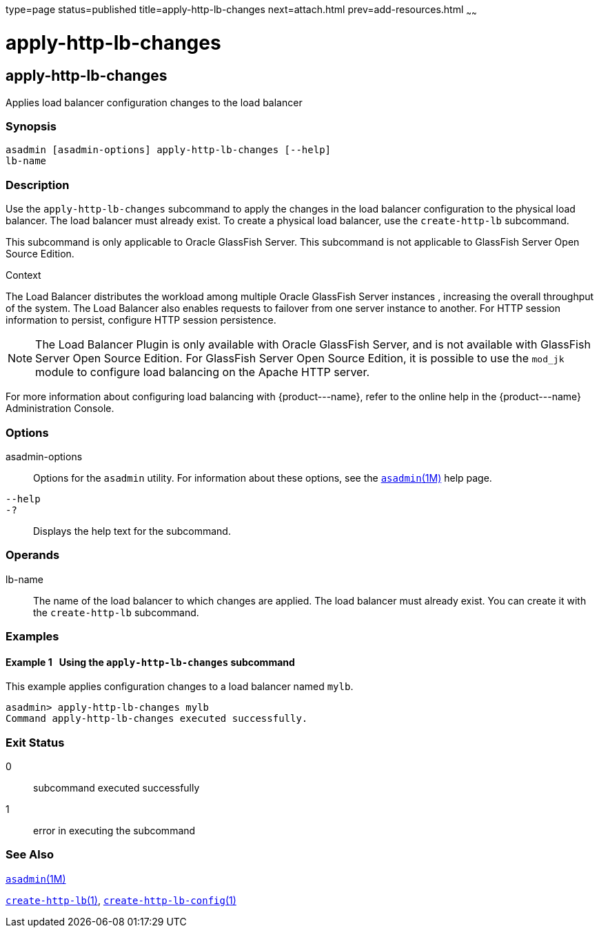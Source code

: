 type=page
status=published
title=apply-http-lb-changes
next=attach.html
prev=add-resources.html
~~~~~~

apply-http-lb-changes
=====================

[[apply-http-lb-changes-1]][[GSRFM00002]][[apply-http-lb-changes]]

apply-http-lb-changes
---------------------

Applies load balancer configuration changes to the load balancer

[[sthref23]]

=== Synopsis

[source]
----
asadmin [asadmin-options] apply-http-lb-changes [--help]
lb-name
----

[[sthref24]]

=== Description

Use the `apply-http-lb-changes` subcommand to apply the changes in
the load balancer configuration to the physical load balancer. The load
balancer must already exist. To create a physical load balancer, use the
`create-http-lb` subcommand.

This subcommand is only applicable to Oracle GlassFish Server. This
subcommand is not applicable to GlassFish Server Open Source Edition.

[[sthref25]]

Context

The Load Balancer distributes the workload among multiple Oracle
GlassFish Server instances , increasing the overall throughput of the
system. The Load Balancer also enables requests to failover from one
server instance to another. For HTTP session information to persist,
configure HTTP session persistence.


[NOTE]
====
The Load Balancer Plugin is only available with Oracle GlassFish Server,
and is not available with GlassFish Server Open Source Edition. For
GlassFish Server Open Source Edition, it is possible to use the `mod_jk`
module to configure load balancing on the Apache HTTP server.
====


For more information about configuring load balancing with
\{product---name}, refer to the online help in the \{product---name}
Administration Console.

[[sthref26]]

=== Options

asadmin-options::
  Options for the `asadmin` utility. For information about these
  options, see the link:asadmin.html#asadmin-1m[`asadmin`(1M)] help page.
`--help`::
`-?`::
  Displays the help text for the subcommand.

[[sthref27]]

=== Operands

lb-name::
  The name of the load balancer to which changes are applied. The load
  balancer must already exist. You can create it with the
  `create-http-lb` subcommand.

[[sthref28]]

=== Examples

[[GSRFM446]][[sthref29]]

==== Example 1   Using the `apply-http-lb-changes` subcommand

This example applies configuration changes to a load balancer named
`mylb`.

[source]
----
asadmin> apply-http-lb-changes mylb
Command apply-http-lb-changes executed successfully.
----

[[sthref30]]

=== Exit Status

0::
  subcommand executed successfully
1::
  error in executing the subcommand

[[sthref31]]

=== See Also

link:asadmin.html#asadmin-1m[`asadmin`(1M)]

link:create-http-lb.html#create-http-lb-1[`create-http-lb`(1)],
link:create-http-lb-config.html#create-http-lb-config-1[`create-http-lb-config`(1)]


